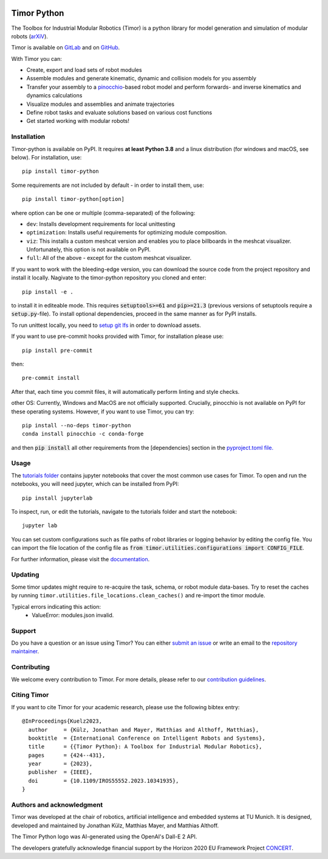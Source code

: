 .. image:: https://gitlab.lrz.de/tum-cps/timor-python/-/raw/main/img/timor_banner.png
    :alt: Timor Banner
    :align: center
    :target: https://gitlab.lrz.de/tum-cps/timor-python/-/raw/main/img/timor_banner.png


Timor Python
============
The Toolbox for Industrial Modular Robotics (Timor) is a python library for model generation and simulation of modular robots (`arXiV <https://arxiv.org/abs/2209.06758>`_).

.. image:: https://gitlab.lrz.de/tum-cps/timor-python/badges/main/pipeline.svg
    :target: https://gitlab.lrz.de/tum-cps/timor-python/-/commits/%main
    :alt: Pipeline Status

.. image:: https://readthedocs.org/projects/timor-python/badge/?version=latest
    :target: https://timor-python.readthedocs.io/en/latest/?badge=latest
    :alt: Documentation Status

.. image:: https://gitlab.lrz.de/tum-cps/timor-python/badges/main/coverage.svg
    :target: https://gitlab.lrz.de/tum-cps/timor-python/-/jobs/artifacts/main/file/ci/coverage/html//index.html?job=coverage&min_acceptable=80&min_good=90
    :alt: Coverage Report

Timor is available on `GitLab <https://gitlab.lrz.de/tum-cps/timor-python>`_ and on `GitHub <https://github.com/JonathanKuelz/timor-python>`_.

With Timor you can:

- Create, export and load sets of robot modules
- Assemble modules and generate kinematic, dynamic and collision models for you assembly
- Transfer your assembly to a `pinocchio <https://github.com/stack-of-tasks/pinocchio>`_-based robot model and perform forwards- and inverse kinematics and dynamics calculations
- Visualize modules and assemblies and animate trajectories
- Define robot tasks and evaluate solutions based on various cost functions
- Get started working with modular robots!

.. image:: https://gitlab.lrz.de/tum-cps/timor-python/-/raw/main/img/animations/demo_animation.gif
    :alt: Animation of a robot assembly moving between two goals
    :align: center
    :target: https://gitlab.lrz.de/tum-cps/timor-python/-/raw/main/img/animations/demo_animation.gif


Installation
------------
Timor-python is available on PyPI. It requires **at least Python 3.8** and a linux distribution (for windows and macOS, see below). For installation, use::

   pip install timor-python

Some requirements are not included by default - in order to install them, use::

  pip install timor-python[option]

where option can be one or multiple (comma-separated) of the following:

- ``dev``: Installs development requirements for local unittesting
- ``optimization``: Installs useful requirements for optimizing module composition.
- ``viz``: This installs a custom meshcat version and enables you to place billboards in the meshcat visualizer. Unfortunately, this option is not available on PyPI.
- ``full``: All of the above - except for the custom meshcat visualizer.

If you want to work with the bleeding-edge version, you can download the source code from the project repository and install it locally.
Nagivate to the timor-python repository you cloned and enter::

   pip install -e .

to install it in editeable mode. This requires :code:`setuptools>=61` and :code:`pip>=21.3` (previous versions of setuptools require a :code:`setup.py`-file). To install optional dependencies, proceed in the same manner as for PyPI installs.

To run unittest locally, you need to `setup git lfs <https://git-lfs.com/>`_ in order to download assets.

If you want to use pre-commit hooks provided with Timor, for installation please use::

   pip install pre-commit

then::

   pre-commit install


After that, each time you commit files, it will automatically perform linting and style checks.

other OS: Currently, Windows and MacOS are not officially supported. Crucially, pinocchio is not available on PyPI for these operating systems.
However, if you want to use Timor, you can try::

    pip install --no-deps timor-python
    conda install pinocchio -c conda-forge

and then :code:`pip install` all other requirements from the [dependencies] section in the `pyproject.toml file. <https://gitlab.lrz.de/tum-cps/timor-python/-/blob/main/pyproject.toml>`_

Usage
-----
The `tutorials folder <tutorials/>`_ contains jupyter notebooks that cover the most common use cases for Timor.
To open and run the notebooks, you will need jupyter, which can be installed from PyPI::

  pip install jupyterlab

To inspect, run, or edit the tutorials, navigate to the tutorials folder and start the notebook::

  jupyter lab

You can set custom configurations such as file paths of robot libraries or logging behavior by editing the config file. You can import the file location of the config file as :code:`from timor.utilities.configurations import CONFIG_FILE`.

For further information, please visit the `documentation <https://timor-python.readthedocs.io>`_.

Updating
--------

Some timor updates might require to re-acquire the task, schema, or robot module data-bases. Try to reset the caches by running ``timor.utilities.file_locations.clean_caches()`` and re-import the timor module.

Typical errors indicating this action:
 * ValueError: modules.json invalid.

Support
-------
Do you have a question or an issue using Timor? You can either `submit an issue <https://gitlab.lrz.de/tum-cps/timor-python/-/issues>`_ or write an email to the `repository maintainer <mailto:jonathan.kuelz@tum.de>`_.

Contributing
------------
We welcome every contribution to Timor. For more details, please refer to our `contribution guidelines <https://gitlab.lrz.de/tum-cps/timor-python/-/blob/main/CONTRIBUTING.md>`_.

Citing Timor
------------
If you want to cite Timor for your academic research, please use the following bibtex entry::

	@InProceedings{Kuelz2023,
	  author     = {Külz, Jonathan and Mayer, Matthias and Althoff, Matthias},
	  booktitle  = {International Conference on Intelligent Robots and Systems},
	  title      = {{Timor Python}: A Toolbox for Industrial Modular Robotics},
	  pages	     = {424--431},
	  year       = {2023},
	  publisher  = {IEEE},
	  doi        = {10.1109/IROS55552.2023.10341935},
	}



Authors and acknowledgment
--------------------------
Timor was developed at the chair of robotics, artificial intelligence and embedded systems at TU Munich.
It is designed, developed and maintained by Jonathan Külz, Matthias Mayer, and Matthias Althoff.

The Timor Python logo was AI-generated using the OpenAI's Dall-E 2 API.

The developers gratefully acknowledge financial support by the Horizon 2020 EU Framework Project `CONCERT <https://concertproject.eu/>`_.
